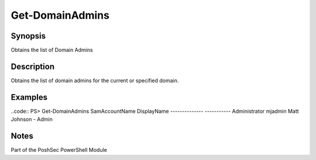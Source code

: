 Get-DomainAdmins
================

Synopsis
--------

Obtains the list of Domain Admins

Description
-----------

Obtains the list of domain admins for the current or specified domain.

Examples
--------
..code::
PS> Get-DomainAdmins
SamAccountName      DisplayName
--------------     -----------
Administrator       
mjadmin             Matt Johnson - Admin

Notes
-----
Part of the PoshSec PowerShell Module